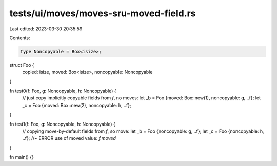 tests/ui/moves/moves-sru-moved-field.rs
=======================================

Last edited: 2023-03-30 20:35:59

Contents:

.. code-block:: rs

    type Noncopyable = Box<isize>;



struct Foo {
    copied: isize,
    moved: Box<isize>,
    noncopyable: Noncopyable
}

fn test0(f: Foo, g: Noncopyable, h: Noncopyable) {
    // just copy implicitly copyable fields from `f`, no moves:
    let _b = Foo {moved: Box::new(1), noncopyable: g, ..f};
    let _c = Foo {moved: Box::new(2), noncopyable: h, ..f};
}

fn test1(f: Foo, g: Noncopyable, h: Noncopyable) {
    // copying move-by-default fields from `f`, so move:
    let _b = Foo {noncopyable: g, ..f};
    let _c = Foo {noncopyable: h, ..f}; //~ ERROR use of moved value: `f.moved`
}

fn main() {}


